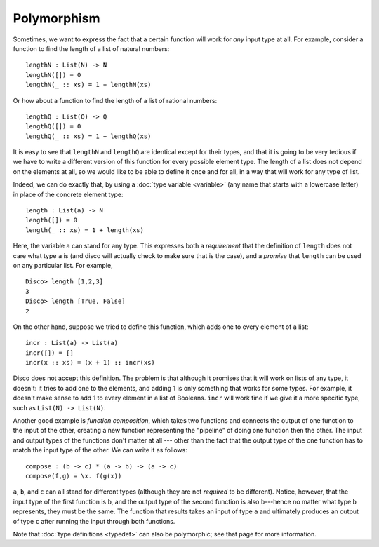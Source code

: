 Polymorphism
============

Sometimes, we want to express the fact that a certain function will
work for *any* input type at all.  For example, consider a function to
find the length of a list of natural numbers:

::

   lengthN : List(N) -> N
   lengthN([]) = 0
   lengthN(_ :: xs) = 1 + lengthN(xs)

Or how about a function to find the length of a list of rational
numbers:

::

   lengthQ : List(Q) -> Q
   lengthQ([]) = 0
   lengthQ(_ :: xs) = 1 + lengthQ(xs)

It is easy to see that ``lengthN`` and ``lengthQ`` are identical
except for their types, and that it is going to be very tedious if we
have to write a different version of this function for every possible
element type.  The length of a list does not depend on
the elements at all, so we would like to be able to define it once and
for all, in a way that will work for any type of list.

Indeed, we can do exactly that, by using a :doc:`type variable
<variable>` (any name that starts with a lowercase letter) in place of
the concrete element type:

::

   length : List(a) -> N
   length([]) = 0
   length(_ :: xs) = 1 + length(xs)

Here, the variable ``a`` can stand for any type.  This expresses both
a *requirement* that the definition of ``length`` does not care what type
``a`` is (and disco will actually check to make sure that is the
case), and a *promise* that ``length`` can be used on any particular
list.  For example,

::

   Disco> length [1,2,3]
   3
   Disco> length [True, False]
   2

On the other hand, suppose we tried to define this function, which
adds one to every element of a list:

::

   incr : List(a) -> List(a)
   incr([]) = []
   incr(x :: xs) = (x + 1) :: incr(xs)

Disco does not accept this definition.  The problem is that although
it promises that it will work on lists of any type, it doesn't: it
tries to add one to the elements, and adding 1 is only something that
works for some types.  For example, it doesn't make sense to add 1 to
every element in a list of Booleans.  ``incr`` will work fine if we
give it a more specific type, such as ``List(N) -> List(N)``.

Another good example is *function composition*, which takes two
functions and connects the output of one function to the input of the
other, creating a new function representing the "pipeline" of doing
one function then the other.  The input and output types of the
functions don't matter at all --- other than the fact that the output
type of the one function has to match the input type of the other.  We
can write it as follows:

::

   compose : (b -> c) * (a -> b) -> (a -> c)
   compose(f,g) = \x. f(g(x))

``a``, ``b``, and ``c`` can all stand for different types (although
they are not *required* to be different).  Notice, however, that the
input type of the first function is ``b``, and the output type of the
second function is also ``b``---hence no matter what type ``b``
represents, they must be the same.  The function that results takes an
input of type ``a`` and ultimately produces an output of type ``c``
after running the input through both functions.

Note that :doc:`type definitions <typedef>` can also be polymorphic;
see that page for more information.
